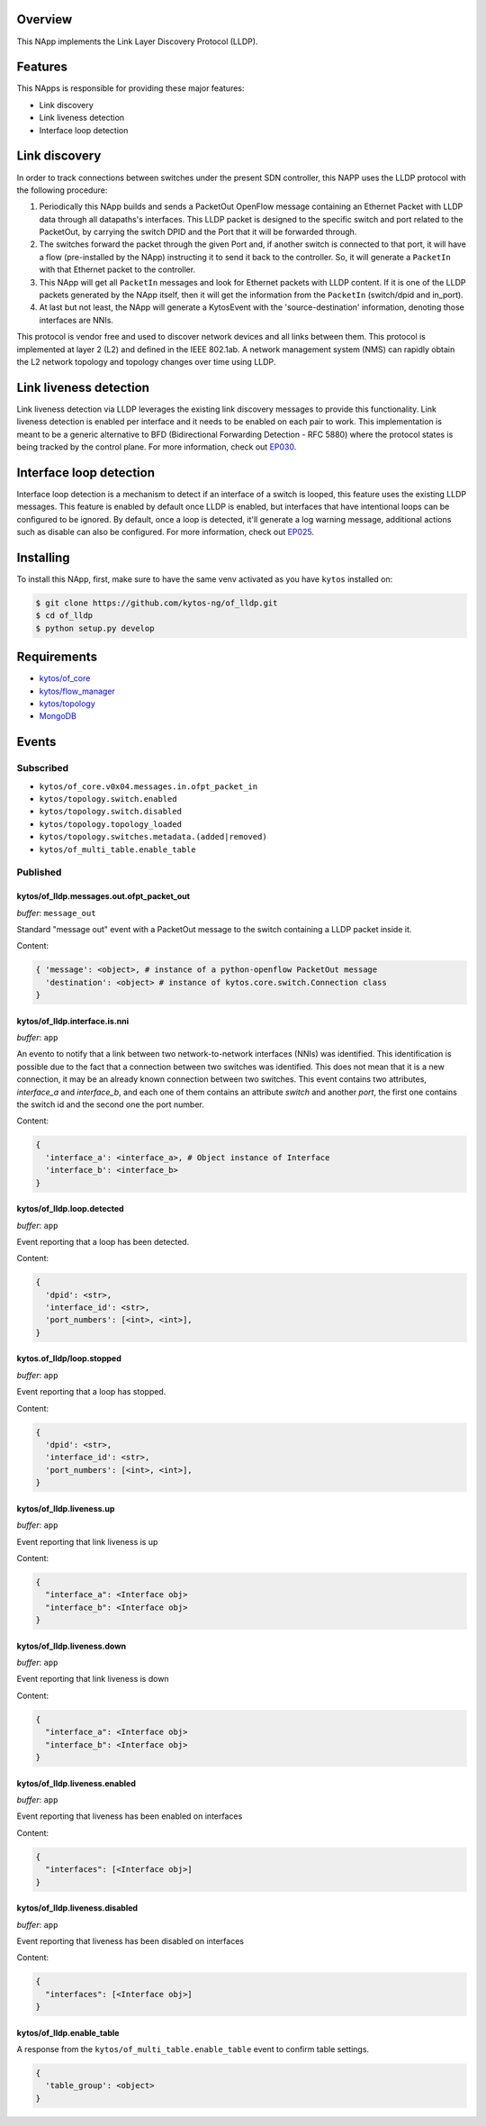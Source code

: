 |Stable| |Tag| |License| |Build| |Coverage| |Quality|

.. raw:: html

  <div align="center">
    <h1><code>kytos/of_lldp</code></h1>

    <strong>LLDP OpenFlow NApp</strong>

    <h3><a href="https://kytos-ng.github.io/api/of_lldp.html">OpenAPI Docs</a></h3>
  </div>

Overview
========

This NApp implements the Link Layer Discovery Protocol (LLDP). 

Features
========

This NApps is responsible for providing these major features:

- Link discovery
- Link liveness detection
- Interface loop detection

Link discovery
==============

In order to track connections between switches under the present SDN
controller, this NAPP uses the LLDP protocol with the following procedure:

1. Periodically this NApp builds and sends a PacketOut OpenFlow message
   containing an Ethernet Packet with LLDP data through all datapaths's interfaces.
   This LLDP packet is designed to the specific switch and port related to the
   PacketOut, by carrying the switch DPID and the Port that it will be forwarded
   through.

2. The switches forward the packet through the given Port and, if another
   switch is connected to that port, it will have a flow (pre-installed by the
   NApp) instructing it to send it back to the controller. So, it will generate
   a ``PacketIn`` with that Ethernet packet to the controller.

3. This NApp will get all ``PacketIn`` messages and look for Ethernet packets
   with LLDP content. If it is one of the LLDP packets generated by the NApp
   itself, then it will get the information from the ``PacketIn`` (switch/dpid
   and in_port).

4. At last but not least, the NApp will generate a KytosEvent with the
   'source-destination' information, denoting those interfaces are NNIs.

This protocol is vendor free and used to discover network devices and all links
between them. This protocol is implemented at layer 2 (L2) and defined in the
IEEE 802.1ab. A network management system (NMS) can rapidly obtain the L2
network topology and topology changes over time using LLDP.

Link liveness detection
=======================

Link liveness detection via LLDP leverages the existing link discovery messages to provide 
this functionality. Link liveness detection is enabled per interface and it needs to be
enabled on each pair to work. This implementation is meant to be a generic alternative
to BFD (Bidirectional Forwarding Detection - RFC 5880) where the protocol states is 
being tracked by the control plane. For more information, check out `EP030 <https://github.com/kytos-ng/kytos/blob/master/docs/blueprints/EP030.rst>`_.

Interface loop detection
========================

Interface loop detection is a mechanism to detect if an interface of a switch is looped, this feature uses the existing LLDP messages. This feature is enabled by default once LLDP is enabled, but interfaces that have intentional loops can be configured to be ignored. By default, once a loop is detected, it'll generate a log warning message, additional actions such as disable can also be configured. For more information, check out `EP025 <https://github.com/kytos-ng/kytos/blob/master/docs/blueprints/EP025.rst>`_.


Installing
==========

To install this NApp, first, make sure to have the same venv activated as you have ``kytos`` installed on:

.. code:: shell

   $ git clone https://github.com/kytos-ng/of_lldp.git
   $ cd of_lldp
   $ python setup.py develop


Requirements
============

- `kytos/of_core <https://github.com/kytos-ng/of_core>`_
- `kytos/flow_manager <https://github.com/kytos-ng/flow_manager>`_
- `kytos/topology <https://github.com/kytos-ng/topology>`_
- `MongoDB <https://github.com/kytos-ng/kytos#how-to-use-with-mongodb>`_

Events
======

Subscribed
----------

- ``kytos/of_core.v0x04.messages.in.ofpt_packet_in``
- ``kytos/topology.switch.enabled``
- ``kytos/topology.switch.disabled``
- ``kytos/topology.topology_loaded``
- ``kytos/topology.switches.metadata.(added|removed)``
- ``kytos/of_multi_table.enable_table``

Published
---------

kytos/of_lldp.messages.out.ofpt_packet_out
~~~~~~~~~~~~~~~~~~~~~~~~~~~~~~~~~~~~~~~~~~

*buffer*: ``message_out``

Standard "message out" event with a PacketOut message to the switch containing
a LLDP packet inside it.

Content:

.. code-block:: python3

    { 'message': <object>, # instance of a python-openflow PacketOut message
      'destination': <object> # instance of kytos.core.switch.Connection class
    }

kytos/of_lldp.interface.is.nni
~~~~~~~~~~~~~~~~~~~~~~~~~~~~~~

*buffer*: ``app``

An evento to notify that a link between two network-to-network interfaces
(NNIs) was identified. This identification is possible due to the fact that a
connection between two switches was identified. This does not mean that it is a
new connection, it may be an already known connection between two switches.
This event contains two attributes, `interface_a` and `interface_b`, and each
one of them contains an attribute `switch` and another `port`, the first one
contains the switch id and the second one the port number.

Content:

.. code-block:: python3

    {
      'interface_a': <interface_a>, # Object instance of Interface
      'interface_b': <interface_b>
    }


kytos/of_lldp.loop.detected
~~~~~~~~~~~~~~~~~~~~~~~~~~~

*buffer*: ``app``

Event reporting that a loop has been detected.

Content:

.. code-block:: python3

   {
     'dpid': <str>,
     'interface_id': <str>,
     'port_numbers': [<int>, <int>],
   }


kytos.of_lldp/loop.stopped
~~~~~~~~~~~~~~~~~~~~~~~~~~

*buffer*: ``app``

Event reporting that a loop has stopped.

Content:

.. code-block:: python3

   {
     'dpid': <str>,
     'interface_id': <str>,
     'port_numbers': [<int>, <int>],
   }


kytos/of_lldp.liveness.up
~~~~~~~~~~~~~~~~~~~~~~~~~

*buffer*: ``app``

Event reporting that link liveness is up

Content:

.. code-block:: python3

   {
     "interface_a": <Interface obj>
     "interface_b": <Interface obj>
   }

kytos/of_lldp.liveness.down
~~~~~~~~~~~~~~~~~~~~~~~~~~~

*buffer*: ``app``

Event reporting that link liveness is down

Content:

.. code-block:: python3

   {
     "interface_a": <Interface obj>
     "interface_b": <Interface obj>
   }


kytos/of_lldp.liveness.enabled
~~~~~~~~~~~~~~~~~~~~~~~~~~~~~~

*buffer*: ``app``

Event reporting that liveness has been enabled on interfaces

Content:

.. code-block:: python3

   {
     "interfaces": [<Interface obj>]
   }

kytos/of_lldp.liveness.disabled
~~~~~~~~~~~~~~~~~~~~~~~~~~~~~~~

*buffer*: ``app``

Event reporting that liveness has been disabled on interfaces

Content:

.. code-block:: python3

   {
     "interfaces": [<Interface obj>]
   }

kytos/of_lldp.enable_table
~~~~~~~~~~~~~~~~~~~~~~~~~~~

A response from the ``kytos/of_multi_table.enable_table`` event to confirm table settings.

.. code-block:: python3

  {
    'table_group': <object>
  }

.. |License| image:: https://img.shields.io/github/license/kytos-ng/kytos.svg
   :target: https://github.com/kytos-ng/of_lldp/blob/master/LICENSE
.. |Build| image:: https://scrutinizer-ci.com/g/kytos-ng/of_lldp/badges/build.png?b=master
  :alt: Build status
  :target: https://scrutinizer-ci.com/g/kytos-ng/of_lldp/?branch=master
.. |Coverage| image:: https://scrutinizer-ci.com/g/kytos-ng/of_lldp/badges/coverage.png?b=master
  :alt: Code coverage
  :target: https://scrutinizer-ci.com/g/kytos-ng/of_lldp/?branch=master
.. |Quality| image:: https://scrutinizer-ci.com/g/kytos-ng/of_lldp/badges/quality-score.png?b=master
  :alt: Code-quality score
  :target: https://scrutinizer-ci.com/g/kytos-ng/of_lldp/?branch=master
.. |Stable| image:: https://img.shields.io/badge/stability-stable-green.svg
   :target: https://github.com/kytos-ng/of_lldp
.. |Tag| image:: https://img.shields.io/github/tag/kytos-ng/pathfinder.svg
   :target: https://github.com/kytos-ng/of_lldp/tags
